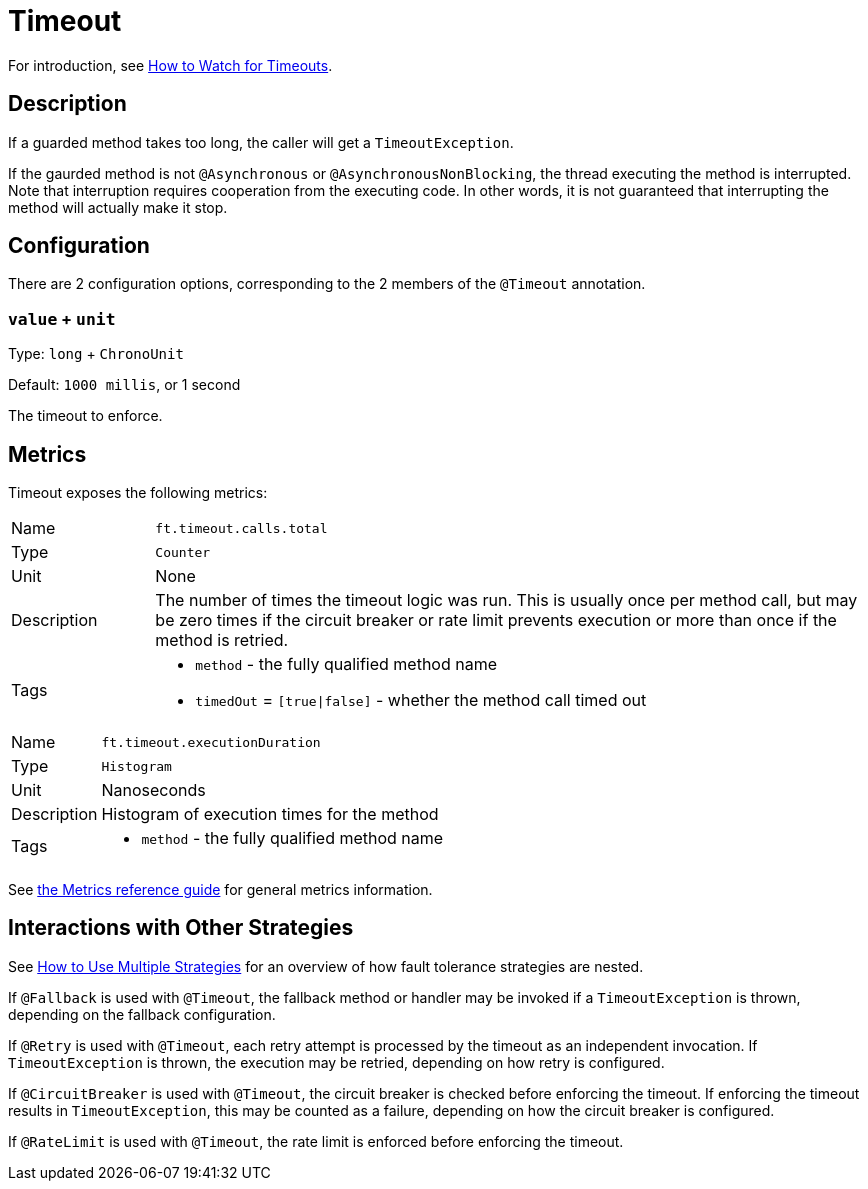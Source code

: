 = Timeout

For introduction, see xref:howto/timeout.adoc[How to Watch for Timeouts].

== Description

If a guarded method takes too long, the caller will get a `TimeoutException`.

If the gaurded method is not `@Asynchronous` or `@AsynchronousNonBlocking`, the thread executing the method is interrupted.
Note that interruption requires cooperation from the executing code.
In other words, it is not guaranteed that interrupting the method will actually make it stop.

[[configuration]]
== Configuration

There are 2 configuration options, corresponding to the 2 members of the `@Timeout` annotation.

=== `value` + `unit`

Type: `long` + `ChronoUnit`

Default: `1000 millis`, or 1 second

The timeout to enforce.

[[metrics]]
== Metrics

Timeout exposes the following metrics:

[cols="1,5"]
|===
| Name | `ft.timeout.calls.total`
| Type | `Counter`
| Unit | None
| Description | The number of times the timeout logic was run. This is usually once per method call, but may be zero times if the circuit breaker or rate limit prevents execution or more than once if the method is retried.
| Tags
a| * `method` - the fully qualified method name
* `timedOut` = `[true\|false]` - whether the method call timed out
|===

[cols="1,5"]
|===
| Name | `ft.timeout.executionDuration`
| Type | `Histogram`
| Unit | Nanoseconds
| Description | Histogram of execution times for the method
| Tags
a| * `method` - the fully qualified method name
|===

See xref:reference/metrics.adoc[the Metrics reference guide] for general metrics information.

[[interactions]]
== Interactions with Other Strategies

See xref:howto/multiple.adoc[How to Use Multiple Strategies] for an overview of how fault tolerance strategies are nested.

If `@Fallback` is used with `@Timeout`, the fallback method or handler may be invoked if a `TimeoutException` is thrown, depending on the fallback configuration.

If `@Retry` is used with `@Timeout`, each retry attempt is processed by the timeout as an independent invocation.
If `TimeoutException` is thrown, the execution may be retried, depending on how retry is configured.

If `@CircuitBreaker` is used with `@Timeout`, the circuit breaker is checked before enforcing the timeout.
If enforcing the timeout results in `TimeoutException`, this may be counted as a failure, depending on how the circuit breaker is configured.

If `@RateLimit` is used with `@Timeout`, the rate limit is enforced before enforcing the timeout.
